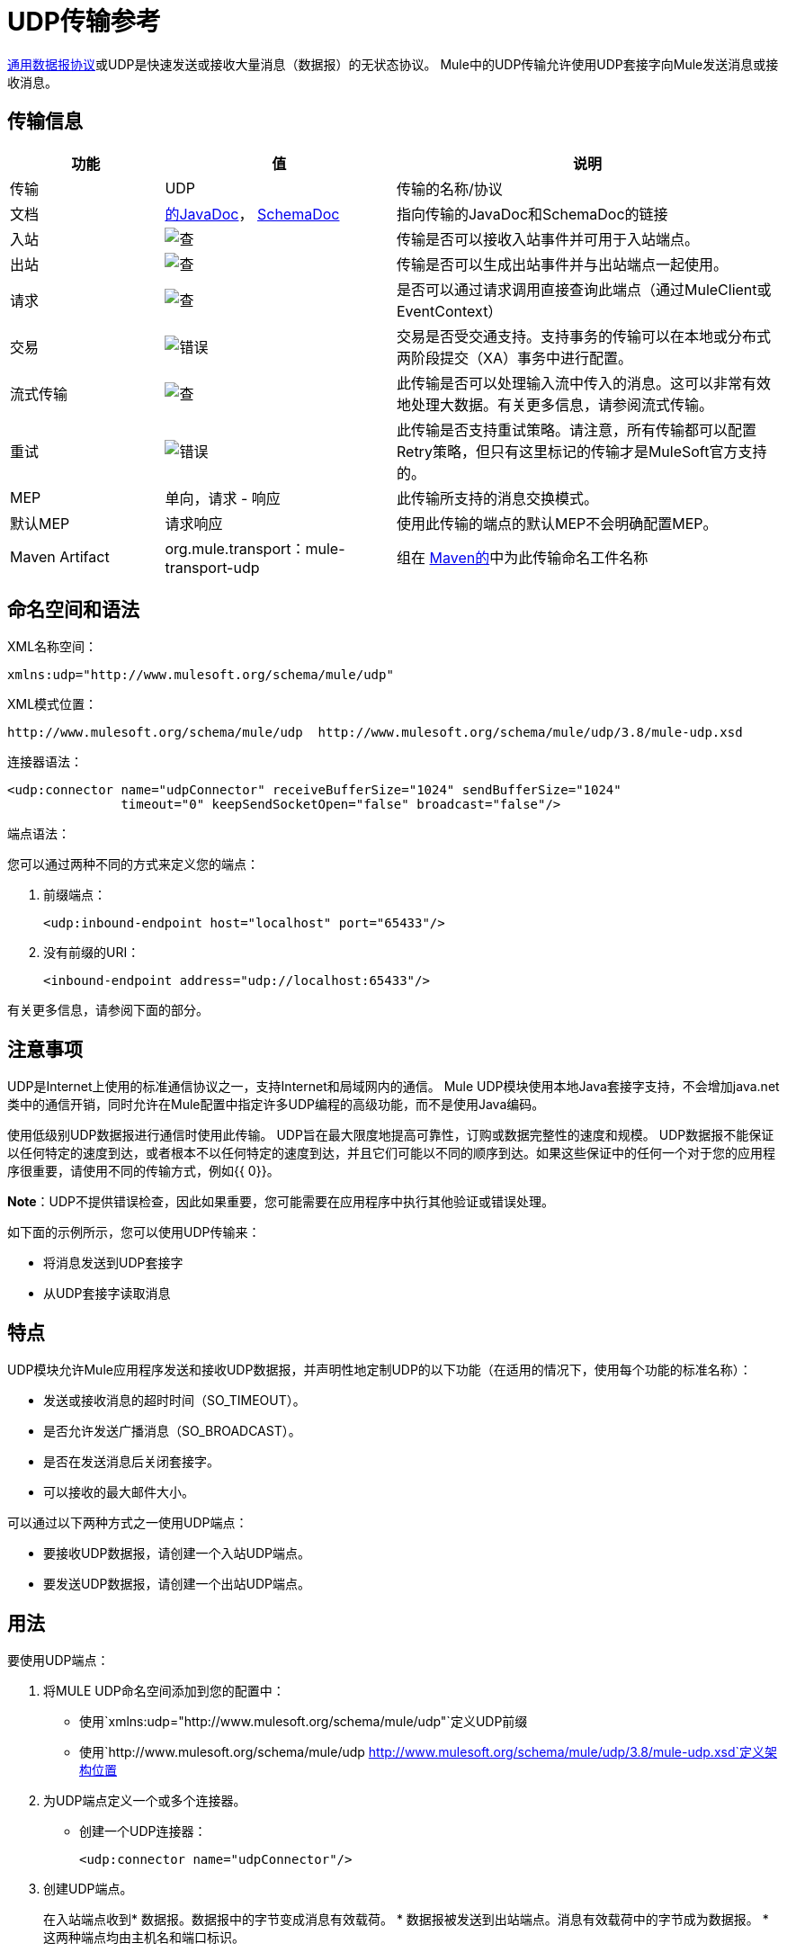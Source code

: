 =  UDP传输参考
:keywords: anypoint studio, studio, udp

link:http://en.wikipedia.org/wiki/User_Datagram_Protocol[通用数据报协议]或UDP是快速发送或接收大量消息（数据报）的无状态协议。 Mule中的UDP传输允许使用UDP套接字向Mule发送消息或接收消息。

== 传输信息

[%header,cols="20a,30a,50a"]
|===
|功能 |值 |说明
|传输 | UDP  |传输的名称/协议
|文档 | link:http://www.mulesoft.org/docs/site/3.8.0/apidocs/org/mule/transport/udp/package-summary.html[的JavaDoc]，
  link:http://www.mulesoft.org/docs/site/current3/schemadocs/namespaces/http_www_mulesoft_org_schema_mule_udp/namespace-overview.html[SchemaDoc]
|指向传输的JavaDoc和SchemaDoc的链接
|入站 | image:check.png[查]  |传输是否可以接收入站事件并可用于入站端点。
|出站 | image:error.png[查]  |传输是否可以生成出站事件并与出站端点一起使用。
|请求 | image:check.png[查]  |是否可以通过请求调用直接查询此端点（通过MuleClient或EventContext）
|交易 | image:error.png[错误]  |交易是否受交通支持。支持事务的传输可以在本地或分布式两阶段提交（XA）事务中进行配置。
|流式传输 | image:error.png[查]  |此传输是否可以处理输入流中传入的消息。这可以非常有效地处理大数据。有关更多信息，请参阅流式传输。
|重试 | image:error.png[错误]  |此传输是否支持重试策略。请注意，所有传输都可以配置Retry策略，但只有这里标记的传输才是MuleSoft官方支持的。
| MEP  |单向，请求 - 响应 |此传输所支持的消息交换模式。
|默认MEP  |请求响应 |使用此传输的端点的默认MEP不会明确配置MEP。
| Maven Artifact  | org.mule.transport：mule-transport-udp  |组在 link:http://maven.apache.org/[Maven的]中为此传输命名工件名称
|===


== 命名空间和语法

XML名称空间：

[source, xml]
----
xmlns:udp="http://www.mulesoft.org/schema/mule/udp"
----

XML模式位置：

[source, code]
----
http://www.mulesoft.org/schema/mule/udp  http://www.mulesoft.org/schema/mule/udp/3.8/mule-udp.xsd
----

连接器语法：

[source,xml, linenums]
----
<udp:connector name="udpConnector" receiveBufferSize="1024" sendBufferSize="1024"
               timeout="0" keepSendSocketOpen="false" broadcast="false"/>
----

端点语法：

您可以通过两种不同的方式来定义您的端点：

. 前缀端点：
+
[source,xml]
----
<udp:inbound-endpoint host="localhost" port="65433"/>
----
+
. 没有前缀的URI：
+
[source,xml]
----
<inbound-endpoint address="udp://localhost:65433"/>
----

有关更多信息，请参阅下面的部分。

== 注意事项

UDP是Internet上使用的标准通信协议之一，支持Internet和局域网内的通信。 Mule UDP模块使用本地Java套接字支持，不会增加java.net类中的通信开销，同时允许在Mule配置中指定许多UDP编程的高级功能，而不是使用Java编码。

使用低级别UDP数据报进行通信时使用此传输。 UDP旨在最大限度地提高可靠性，订购或数据完整性的速度和规模。 UDP数据报不能保证以任何特定的速度到达，或者根本不以任何特定的速度到达，并且它们可能以不同的顺序到达。如果这些保证中的任何一个对于您的应用程序很重要，请使用不同的传输方式，例如{{ 0}}。

*Note*：UDP不提供错误检查，因此如果重要，您可能需要在应用程序中执行其他验证或错误处理。

如下面的示例所示，您可以使用UDP传输来：

* 将消息发送到UDP套接字
* 从UDP套接字读取消息

== 特点

UDP模块允许Mule应用程序发送和接收UDP数据报，并声明性地定制UDP的以下功能（在适用的情况下，使用每个功能的标准名称）：

* 发送或接收消息的超时时间（SO_TIMEOUT）。
* 是否允许发送广播消息（SO_BROADCAST）。
* 是否在发送消息后关闭套接字。
* 可以接收的最大邮件大小。

可以通过以下两种方式之一使用UDP端点：

* 要接收UDP数据报，请创建一个入站UDP端点。
* 要发送UDP数据报，请创建一个出站UDP端点。

== 用法

要使用UDP端点：

. 将MULE UDP命名空间添加到您的配置中：
+
* 使用`xmlns:udp="http://www.mulesoft.org/schema/mule/udp"`定义UDP前缀
* 使用`http://www.mulesoft.org/schema/mule/udp http://www.mulesoft.org/schema/mule/udp/3.8/mule-udp.xsd`定义架构位置
. 为UDP端点定义一个或多个连接器。 +
* 创建一个UDP连接器：
+
[source,xml]
----
<udp:connector name="udpConnector"/>
----
+
. 创建UDP端点。
+
在入站端点收到* 数据报。数据报中的字节变成消息有效载荷。
* 数据报被发送到出站端点。消息有效载荷中的字节成为数据报。
* 这两种端点均由主机名和端口标识。

*Note*：UDP端点始终是单向的。

== 示例配置

*Copy Datagrams From one Port to Another*

[source,xml, linenums]
----
<udp:connector name="connector"/> //<1>
 
<flow name="copy">
    <udp:inbound-endpoint host="localhost" port="4444" exchange-pattern="one-way"/> //<2>
    <udp:outbound-endpoint host="remote" port="5555" exchange-pattern="one-way" /> //<3>
</flow>
----
<1>连接器使用所有默认属性。
<2>入站端点接收数据报。
<3>连接器将数据报复制到出站端点。

== 配置选项

UDP连接器属性：

[%header,cols="34a,33a,33a"]
|===
| {名称{1}}说明 |缺省
| *broadcast*  |设置为true以允许发送到广播端口 | false
| *keepSendSocketOpen*  |是否在发送邮件后保持套接字打开 | false
| *receiveBufferSize*  |可以接收的最大（以字节为单位）数据报的大小 | 16千字节
| *sendBufferSize*  |网络发送缓冲区的大小 | 16千字节
| *timeout*  |超时用于发送和接收 |系统默认值
|===

==  UDP传输配置参考

UDP传输使事件能够作为数据报包发送和接收。

=== 连接器

<connector...>的属性

[%header,cols="20s,80a"]
|===
| {名称{1}}说明
| receiveBufferSize  |套接字接收缓冲区的大小。

*Type*：整数+
*Required*：否+
*Default*：无
|超时 |发送或接收呼叫超时的时间。

*Type*：长+
*Required*：否+
*Default*：无
| sendBufferSize  |套接字发送缓冲区的大小。

*Type*：整数+
*Required*：否+
*Default*：无
| broadcast  |是否启用套接字发送广播数据。

*Type*：布尔+
*Required*：否+
*Default*：无
| keepSendSocketOpen  |是否保持发送套接字打开。

*Type*：布尔+
*Required*：否+
*Default*：无
|===

无<connector...>的子元素


=== 入站端点

<inbound-endpoint...>的属性

[%header%autowidth.spread]
|===
| {名称{1}}输入 | {要求{3}}缺省 |说明
| {主机{1}}串 | {无{3}} |
|端口 |端口号 |否 |  |
|===

无<inbound-endpoint...>的子元素


=== 出站端点

<outbound-endpoint...>的属性

[%header%autowidth.spread]
|===
| {名称{1}}输入 | {要求{3}}缺省 |说明
| {主机{1}}串 | {无{3}} |
|端口 |端口号 |否 |  |
|===

无<outbound-endpoint...>的子元素


=== 端点

<endpoint...>的属性

[%header%autowidth.spread]
|===
| {名称{1}}输入 | {要求{3}}缺省 |说明
| {主机{1}}串 | {无{3}} |
|端口 |端口号 |否 |  |
|===

无<endpoint...>的子元素

==  Javadoc API参考

这个模块的Javadoc可以在这里找到：

http://www.mulesoft.org/docs/site/3.8.0/apidocs/org/mule/transport/udp/package-summary.html[UDP]

== 的Maven

UDP模块可以包含以下依赖项：

[source,xml, linenums]
----
<dependency>
  <groupId>org.mule.transports</groupId>
  <artifactId>mule-transport-udp</artifactId>
  <version>3.8.1</version>
</dependency>
----

== 注意事项

在Mule 3.1.1之前，有两个不同的属性用于在UDP连接器`sendTimeout`和`receiveTimeout`上设置超时。有必要将它们设置为相同的值。

